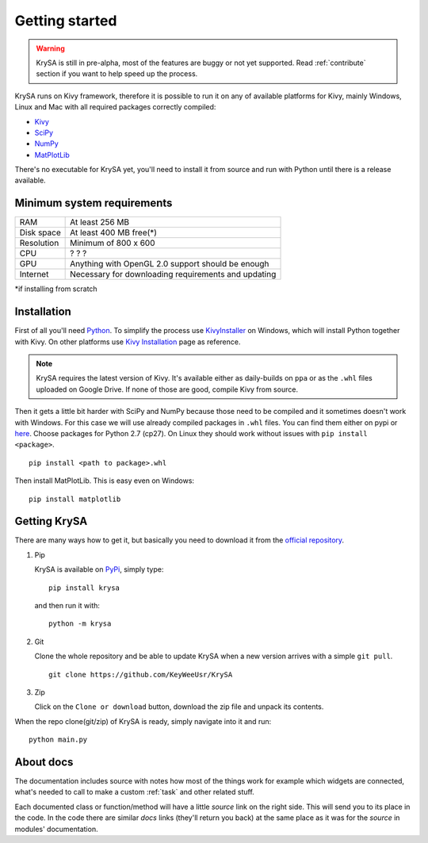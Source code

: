 Getting started
===============

.. warning:: KrySA is still in pre-alpha, most of the features are buggy or not
   yet supported. Read :ref:`contribute` section if you want to help speed up
   the process.

KrySA runs on Kivy framework, therefore it is possible to run it on any of
available platforms for Kivy, mainly Windows, Linux and Mac with all required
packages correctly compiled:

- `Kivy <https://pypi.python.org/pypi/kivy>`_
- `SciPy <https://pypi.python.org/pypi/scipy>`_
- `NumPy <https://pypi.python.org/pypi/numpy/>`_
- `MatPlotLib <https://pypi.python.org/pypi/matplotlib>`_

There's no executable for KrySA yet, you'll need to install it from source and
run with Python until there is a release available.

Minimum system requirements
---------------------------

=============== ========================================================
RAM             At least 256 MB
Disk space      At least 400 MB free(*)
Resolution      Minimum of 800 x 600
CPU             ? ? ?
GPU             Anything with OpenGL 2.0 support should be enough
Internet        Necessary for downloading requirements and updating
=============== ========================================================

\*if installing from scratch

.. _install:

Installation
------------

.. |nspywhl| replace:: here
.. _nspywhl: https://anaconda.org/carlkl/packages
.. |kivyinstall| replace:: Kivy Installation
.. _kivyinstall: https://kivy.org/docs/installation/installation.html

First of all you'll need `Python <https://python.org>`_. To simplify the
process use `KivyInstaller <https://github.com/KeyWeeUsr/KivyInstaller>`_ on
Windows, which will install Python together with Kivy. On other platforms use
|kivyinstall|_ page as reference.

.. note:: KrySA requires the latest version of Kivy. It's available either as
   daily-builds on ``ppa`` or as the ``.whl`` files uploaded on Google Drive.
   If none of those are good, compile Kivy from source.

Then it gets a little bit harder with SciPy and NumPy because those need to be
compiled and it sometimes doesn't work with Windows. For this case we will use
already compiled packages in ``.whl`` files. You can find them either on pypi
or |nspywhl|_. Choose packages for Python 2.7 (cp27). On Linux they should work
without issues with ``pip install <package>``. ::

    pip install <path to package>.whl

Then install MatPlotLib. This is easy even on Windows::

    pip install matplotlib

Getting KrySA
-------------

There are many ways how to get it, but basically you need to download it from
the `official repository <https://github.com/KeyWeeUsr/KrySA>`_.

#. Pip

   KrySA is available on `PyPi <https://pypi.python.org/pypi/krysa>`_, simply
   type::

       pip install krysa

   and then run it with::

       python -m krysa

#. Git

   Clone the whole repository and be able to update KrySA when a new version
   arrives with a simple ``git pull``. ::

       git clone https://github.com/KeyWeeUsr/KrySA

#. Zip

   Click on the ``Clone or download`` button, download the zip file and unpack
   its contents.

When the repo clone(git/zip) of KrySA is ready, simply navigate into it and
run::

    python main.py

About docs
----------

The documentation includes source with notes how most of the things work for
example which widgets are connected, what's needed to call to make a custom
:ref:`task` and other related stuff.

Each documented class or function/method will have a little `source` link on
the right side. This will send you to its place in the code. In the code
there are similar `docs` links (they'll return you back) at the same place as
it was for the `source` in modules' documentation.
